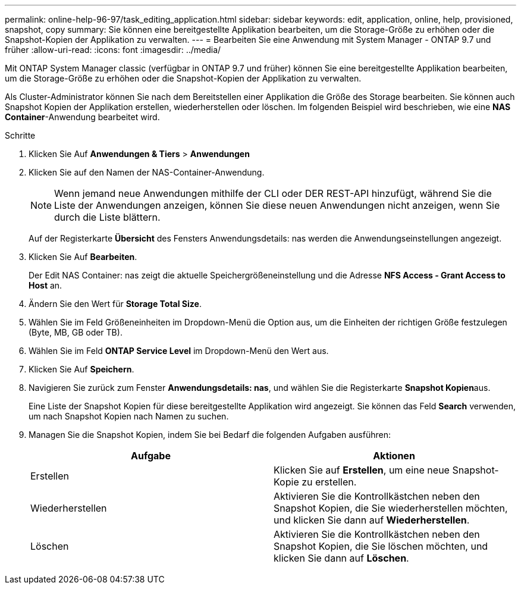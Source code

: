 ---
permalink: online-help-96-97/task_editing_application.html 
sidebar: sidebar 
keywords: edit, application, online, help, provisioned, snapshot, copy 
summary: Sie können eine bereitgestellte Applikation bearbeiten, um die Storage-Größe zu erhöhen oder die Snapshot-Kopien der Applikation zu verwalten. 
---
= Bearbeiten Sie eine Anwendung mit System Manager - ONTAP 9.7 und früher
:allow-uri-read: 
:icons: font
:imagesdir: ../media/


[role="lead"]
Mit ONTAP System Manager classic (verfügbar in ONTAP 9.7 und früher) können Sie eine bereitgestellte Applikation bearbeiten, um die Storage-Größe zu erhöhen oder die Snapshot-Kopien der Applikation zu verwalten.

Als Cluster-Administrator können Sie nach dem Bereitstellen einer Applikation die Größe des Storage bearbeiten. Sie können auch Snapshot Kopien der Applikation erstellen, wiederherstellen oder löschen. Im folgenden Beispiel wird beschrieben, wie eine *NAS Container*-Anwendung bearbeitet wird.

.Schritte
. Klicken Sie Auf *Anwendungen & Tiers* > *Anwendungen*
. Klicken Sie auf den Namen der NAS-Container-Anwendung.
+
[NOTE]
====
Wenn jemand neue Anwendungen mithilfe der CLI oder DER REST-API hinzufügt, während Sie die Liste der Anwendungen anzeigen, können Sie diese neuen Anwendungen nicht anzeigen, wenn Sie durch die Liste blättern.

====
+
Auf der Registerkarte *Übersicht* des Fensters Anwendungsdetails: nas werden die Anwendungseinstellungen angezeigt.

. Klicken Sie Auf *Bearbeiten*.
+
Der Edit NAS Container: nas zeigt die aktuelle Speichergrößeneinstellung und die Adresse *NFS Access - Grant Access to Host* an.

. Ändern Sie den Wert für *Storage Total Size*.
. Wählen Sie im Feld Größeneinheiten im Dropdown-Menü die Option aus, um die Einheiten der richtigen Größe festzulegen (Byte, MB, GB oder TB).
. Wählen Sie im Feld *ONTAP Service Level* im Dropdown-Menü den Wert aus.
. Klicken Sie Auf *Speichern*.
. Navigieren Sie zurück zum Fenster *Anwendungsdetails: nas*, und wählen Sie die Registerkarte **Snapshot Kopien**aus.
+
Eine Liste der Snapshot Kopien für diese bereitgestellte Applikation wird angezeigt. Sie können das Feld *Search* verwenden, um nach Snapshot Kopien nach Namen zu suchen.

. Managen Sie die Snapshot Kopien, indem Sie bei Bedarf die folgenden Aufgaben ausführen:
+
|===
| Aufgabe | Aktionen 


 a| 
Erstellen
 a| 
Klicken Sie auf *Erstellen*, um eine neue Snapshot-Kopie zu erstellen.



 a| 
Wiederherstellen
 a| 
Aktivieren Sie die Kontrollkästchen neben den Snapshot Kopien, die Sie wiederherstellen möchten, und klicken Sie dann auf *Wiederherstellen*.



 a| 
Löschen
 a| 
Aktivieren Sie die Kontrollkästchen neben den Snapshot Kopien, die Sie löschen möchten, und klicken Sie dann auf *Löschen*.

|===

